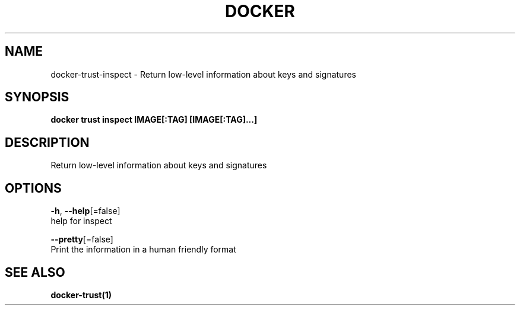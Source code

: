 .TH "DOCKER" "1" "Aug 2018" "Docker Community" "" 
.nh
.ad l


.SH NAME
.PP
docker\-trust\-inspect \- Return low\-level information about keys and signatures


.SH SYNOPSIS
.PP
\fBdocker trust inspect IMAGE[:TAG] [IMAGE[:TAG]...]\fP


.SH DESCRIPTION
.PP
Return low\-level information about keys and signatures


.SH OPTIONS
.PP
\fB\-h\fP, \fB\-\-help\fP[=false]
    help for inspect

.PP
\fB\-\-pretty\fP[=false]
    Print the information in a human friendly format


.SH SEE ALSO
.PP
\fBdocker\-trust(1)\fP
